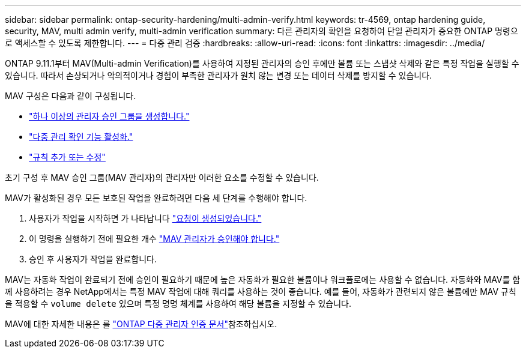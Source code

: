 ---
sidebar: sidebar 
permalink: ontap-security-hardening/multi-admin-verify.html 
keywords: tr-4569, ontap hardening guide, security, MAV, multi admin verify, multi-admin verification 
summary: 다른 관리자의 확인을 요청하여 단일 관리자가 중요한 ONTAP 명령으로 액세스할 수 있도록 제한합니다. 
---
= 다중 관리 검증
:hardbreaks:
:allow-uri-read: 
:icons: font
:linkattrs: 
:imagesdir: ../media/


[role="lead"]
ONTAP 9.11.1부터 MAV(Multi-admin Verification)를 사용하여 지정된 관리자의 승인 후에만 볼륨 또는 스냅샷 삭제와 같은 특정 작업을 실행할 수 있습니다. 따라서 손상되거나 악의적이거나 경험이 부족한 관리자가 원치 않는 변경 또는 데이터 삭제를 방지할 수 있습니다.

MAV 구성은 다음과 같이 구성됩니다.

* link:../multi-admin-verify/manage-groups-task.html["하나 이상의 관리자 승인 그룹을 생성합니다."]
* link:../multi-admin-verify/enable-disable-task.html["다중 관리 확인 기능 활성화."]
* link:../multi-admin-verify/manage-rules-task.html["규칙 추가 또는 수정"]


초기 구성 후 MAV 승인 그룹(MAV 관리자)의 관리자만 이러한 요소를 수정할 수 있습니다.

MAV가 활성화된 경우 모든 보호된 작업을 완료하려면 다음 세 단계를 수행해야 합니다.

. 사용자가 작업을 시작하면 가 나타납니다 link:../multi-admin-verify/request-operation-task.html["요청이 생성되었습니다."]
. 이 명령을 실행하기 전에 필요한 개수 link:../multi-admin-verify/manage-requests-task.html["MAV 관리자가 승인해야 합니다."]
. 승인 후 사용자가 작업을 완료합니다.


MAV는 자동화 작업이 완료되기 전에 승인이 필요하기 때문에 높은 자동화가 필요한 볼륨이나 워크플로에는 사용할 수 없습니다. 자동화와 MAV를 함께 사용하려는 경우 NetApp에서는 특정 MAV 작업에 대해 쿼리를 사용하는 것이 좋습니다. 예를 들어, 자동화가 관련되지 않은 볼륨에만 MAV 규칙을 적용할 수 `volume delete` 있으며 특정 명명 체계를 사용하여 해당 볼륨을 지정할 수 있습니다.

MAV에 대한 자세한 내용은 를 link:../multi-admin-verify/index.html["ONTAP 다중 관리자 인증 문서"]참조하십시오.
